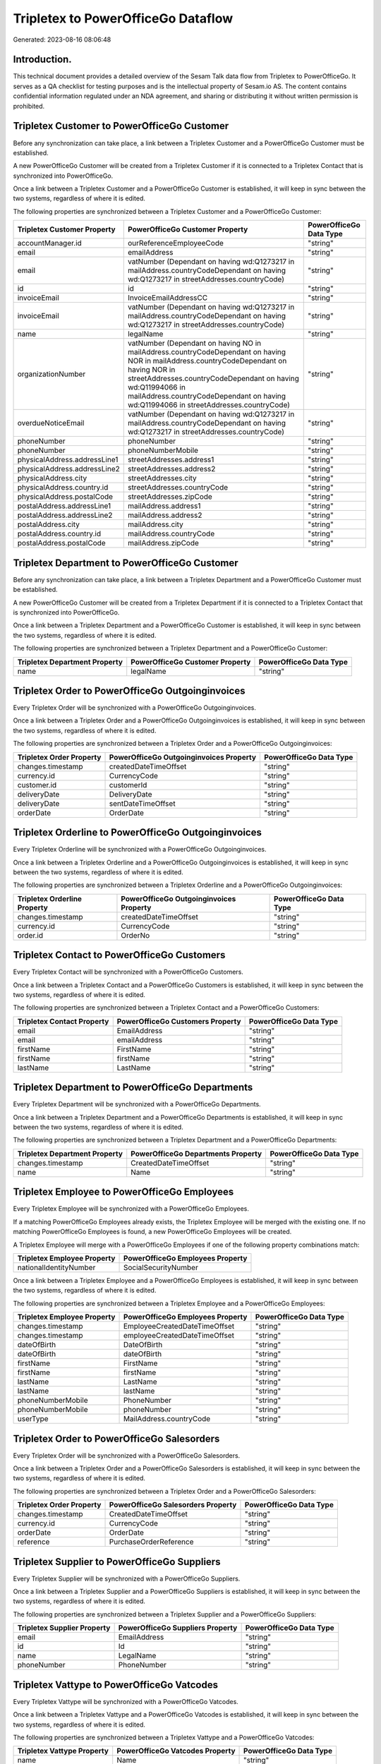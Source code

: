 ===================================
Tripletex to PowerOfficeGo Dataflow
===================================

Generated: 2023-08-16 08:06:48

Introduction.
------------

This technical document provides a detailed overview of the Sesam Talk data flow from Tripletex to PowerOfficeGo. It serves as a QA checklist for testing purposes and is the intellectual property of Sesam.io AS. The content contains confidential information regulated under an NDA agreement, and sharing or distributing it without written permission is prohibited.

Tripletex Customer to PowerOfficeGo Customer
--------------------------------------------
Before any synchronization can take place, a link between a Tripletex Customer and a PowerOfficeGo Customer must be established.

A new PowerOfficeGo Customer will be created from a Tripletex Customer if it is connected to a Tripletex Contact that is synchronized into PowerOfficeGo.

Once a link between a Tripletex Customer and a PowerOfficeGo Customer is established, it will keep in sync between the two systems, regardless of where it is edited.

The following properties are synchronized between a Tripletex Customer and a PowerOfficeGo Customer:

.. list-table::
   :header-rows: 1

   * - Tripletex Customer Property
     - PowerOfficeGo Customer Property
     - PowerOfficeGo Data Type
   * - accountManager.id
     - ourReferenceEmployeeCode
     - "string"
   * - email
     - emailAddress
     - "string"
   * - email
     - vatNumber (Dependant on having wd:Q1273217 in mailAddress.countryCodeDependant on having wd:Q1273217 in streetAddresses.countryCode)
     - "string"
   * - id
     - id
     - "string"
   * - invoiceEmail
     - InvoiceEmailAddressCC
     - "string"
   * - invoiceEmail
     - vatNumber (Dependant on having wd:Q1273217 in mailAddress.countryCodeDependant on having wd:Q1273217 in streetAddresses.countryCode)
     - "string"
   * - name
     - legalName
     - "string"
   * - organizationNumber
     - vatNumber (Dependant on having NO in mailAddress.countryCodeDependant on having NOR in mailAddress.countryCodeDependant on having NOR in streetAddresses.countryCodeDependant on having wd:Q11994066 in mailAddress.countryCodeDependant on having wd:Q11994066 in streetAddresses.countryCode)
     - "string"
   * - overdueNoticeEmail
     - vatNumber (Dependant on having wd:Q1273217 in mailAddress.countryCodeDependant on having wd:Q1273217 in streetAddresses.countryCode)
     - "string"
   * - phoneNumber
     - phoneNumber
     - "string"
   * - phoneNumber
     - phoneNumberMobile
     - "string"
   * - physicalAddress.addressLine1
     - streetAddresses.address1
     - "string"
   * - physicalAddress.addressLine2
     - streetAddresses.address2
     - "string"
   * - physicalAddress.city
     - streetAddresses.city
     - "string"
   * - physicalAddress.country.id
     - streetAddresses.countryCode
     - "string"
   * - physicalAddress.postalCode
     - streetAddresses.zipCode
     - "string"
   * - postalAddress.addressLine1
     - mailAddress.address1
     - "string"
   * - postalAddress.addressLine2
     - mailAddress.address2
     - "string"
   * - postalAddress.city
     - mailAddress.city
     - "string"
   * - postalAddress.country.id
     - mailAddress.countryCode
     - "string"
   * - postalAddress.postalCode
     - mailAddress.zipCode
     - "string"


Tripletex Department to PowerOfficeGo Customer
----------------------------------------------
Before any synchronization can take place, a link between a Tripletex Department and a PowerOfficeGo Customer must be established.

A new PowerOfficeGo Customer will be created from a Tripletex Department if it is connected to a Tripletex Contact that is synchronized into PowerOfficeGo.

Once a link between a Tripletex Department and a PowerOfficeGo Customer is established, it will keep in sync between the two systems, regardless of where it is edited.

The following properties are synchronized between a Tripletex Department and a PowerOfficeGo Customer:

.. list-table::
   :header-rows: 1

   * - Tripletex Department Property
     - PowerOfficeGo Customer Property
     - PowerOfficeGo Data Type
   * - name
     - legalName
     - "string"


Tripletex Order to PowerOfficeGo Outgoinginvoices
-------------------------------------------------
Every Tripletex Order will be synchronized with a PowerOfficeGo Outgoinginvoices.

Once a link between a Tripletex Order and a PowerOfficeGo Outgoinginvoices is established, it will keep in sync between the two systems, regardless of where it is edited.

The following properties are synchronized between a Tripletex Order and a PowerOfficeGo Outgoinginvoices:

.. list-table::
   :header-rows: 1

   * - Tripletex Order Property
     - PowerOfficeGo Outgoinginvoices Property
     - PowerOfficeGo Data Type
   * - changes.timestamp
     - createdDateTimeOffset
     - "string"
   * - currency.id
     - CurrencyCode
     - "string"
   * - customer.id
     - customerId
     - "string"
   * - deliveryDate
     - DeliveryDate
     - "string"
   * - deliveryDate
     - sentDateTimeOffset
     - "string"
   * - orderDate
     - OrderDate
     - "string"


Tripletex Orderline to PowerOfficeGo Outgoinginvoices
-----------------------------------------------------
Every Tripletex Orderline will be synchronized with a PowerOfficeGo Outgoinginvoices.

Once a link between a Tripletex Orderline and a PowerOfficeGo Outgoinginvoices is established, it will keep in sync between the two systems, regardless of where it is edited.

The following properties are synchronized between a Tripletex Orderline and a PowerOfficeGo Outgoinginvoices:

.. list-table::
   :header-rows: 1

   * - Tripletex Orderline Property
     - PowerOfficeGo Outgoinginvoices Property
     - PowerOfficeGo Data Type
   * - changes.timestamp
     - createdDateTimeOffset
     - "string"
   * - currency.id
     - CurrencyCode
     - "string"
   * - order.id
     - OrderNo
     - "string"


Tripletex Contact to PowerOfficeGo Customers
--------------------------------------------
Every Tripletex Contact will be synchronized with a PowerOfficeGo Customers.

Once a link between a Tripletex Contact and a PowerOfficeGo Customers is established, it will keep in sync between the two systems, regardless of where it is edited.

The following properties are synchronized between a Tripletex Contact and a PowerOfficeGo Customers:

.. list-table::
   :header-rows: 1

   * - Tripletex Contact Property
     - PowerOfficeGo Customers Property
     - PowerOfficeGo Data Type
   * - email
     - EmailAddress
     - "string"
   * - email
     - emailAddress
     - "string"
   * - firstName
     - FirstName
     - "string"
   * - firstName
     - firstName
     - "string"
   * - lastName
     - LastName
     - "string"


Tripletex Department to PowerOfficeGo Departments
-------------------------------------------------
Every Tripletex Department will be synchronized with a PowerOfficeGo Departments.

Once a link between a Tripletex Department and a PowerOfficeGo Departments is established, it will keep in sync between the two systems, regardless of where it is edited.

The following properties are synchronized between a Tripletex Department and a PowerOfficeGo Departments:

.. list-table::
   :header-rows: 1

   * - Tripletex Department Property
     - PowerOfficeGo Departments Property
     - PowerOfficeGo Data Type
   * - changes.timestamp
     - CreatedDateTimeOffset
     - "string"
   * - name
     - Name
     - "string"


Tripletex Employee to PowerOfficeGo Employees
---------------------------------------------
Every Tripletex Employee will be synchronized with a PowerOfficeGo Employees.

If a matching PowerOfficeGo Employees already exists, the Tripletex Employee will be merged with the existing one.
If no matching PowerOfficeGo Employees is found, a new PowerOfficeGo Employees will be created.

A Tripletex Employee will merge with a PowerOfficeGo Employees if one of the following property combinations match:

.. list-table::
   :header-rows: 1

   * - Tripletex Employee Property
     - PowerOfficeGo Employees Property
   * - nationalIdentityNumber
     - SocialSecurityNumber

Once a link between a Tripletex Employee and a PowerOfficeGo Employees is established, it will keep in sync between the two systems, regardless of where it is edited.

The following properties are synchronized between a Tripletex Employee and a PowerOfficeGo Employees:

.. list-table::
   :header-rows: 1

   * - Tripletex Employee Property
     - PowerOfficeGo Employees Property
     - PowerOfficeGo Data Type
   * - changes.timestamp
     - EmployeeCreatedDateTimeOffset
     - "string"
   * - changes.timestamp
     - employeeCreatedDateTimeOffset
     - "string"
   * - dateOfBirth
     - DateOfBirth
     - "string"
   * - dateOfBirth
     - dateOfBirth
     - "string"
   * - firstName
     - FirstName
     - "string"
   * - firstName
     - firstName
     - "string"
   * - lastName
     - LastName
     - "string"
   * - lastName
     - lastName
     - "string"
   * - phoneNumberMobile
     - PhoneNumber
     - "string"
   * - phoneNumberMobile
     - phoneNumber
     - "string"
   * - userType
     - MailAddress.countryCode
     - "string"


Tripletex Order to PowerOfficeGo Salesorders
--------------------------------------------
Every Tripletex Order will be synchronized with a PowerOfficeGo Salesorders.

Once a link between a Tripletex Order and a PowerOfficeGo Salesorders is established, it will keep in sync between the two systems, regardless of where it is edited.

The following properties are synchronized between a Tripletex Order and a PowerOfficeGo Salesorders:

.. list-table::
   :header-rows: 1

   * - Tripletex Order Property
     - PowerOfficeGo Salesorders Property
     - PowerOfficeGo Data Type
   * - changes.timestamp
     - CreatedDateTimeOffset
     - "string"
   * - currency.id
     - CurrencyCode
     - "string"
   * - orderDate
     - OrderDate
     - "string"
   * - reference
     - PurchaseOrderReference
     - "string"


Tripletex Supplier to PowerOfficeGo Suppliers
---------------------------------------------
Every Tripletex Supplier will be synchronized with a PowerOfficeGo Suppliers.

Once a link between a Tripletex Supplier and a PowerOfficeGo Suppliers is established, it will keep in sync between the two systems, regardless of where it is edited.

The following properties are synchronized between a Tripletex Supplier and a PowerOfficeGo Suppliers:

.. list-table::
   :header-rows: 1

   * - Tripletex Supplier Property
     - PowerOfficeGo Suppliers Property
     - PowerOfficeGo Data Type
   * - email
     - EmailAddress
     - "string"
   * - id
     - Id
     - "string"
   * - name
     - LegalName
     - "string"
   * - phoneNumber
     - PhoneNumber
     - "string"


Tripletex Vattype to PowerOfficeGo Vatcodes
-------------------------------------------
Every Tripletex Vattype will be synchronized with a PowerOfficeGo Vatcodes.

Once a link between a Tripletex Vattype and a PowerOfficeGo Vatcodes is established, it will keep in sync between the two systems, regardless of where it is edited.

The following properties are synchronized between a Tripletex Vattype and a PowerOfficeGo Vatcodes:

.. list-table::
   :header-rows: 1

   * - Tripletex Vattype Property
     - PowerOfficeGo Vatcodes Property
     - PowerOfficeGo Data Type
   * - name
     - Name
     - "string"
   * - name
     - name
     - "string"
   * - percentage
     - Rate
     - "string"
   * - percentage
     - rate
     - "string"

